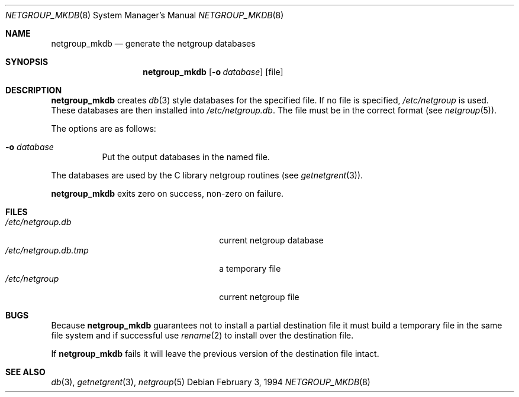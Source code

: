 .\"
.\" Copyright (c) 1994 Christos Zoulas
.\" All rights reserved.
.\"
.\" Redistribution and use in source and binary forms, with or without
.\" modification, are permitted provided that the following conditions
.\" are met:
.\" 1. Redistributions of source code must retain the above copyright
.\"    notice, this list of conditions and the following disclaimer.
.\" 2. Redistributions in binary form must reproduce the above copyright
.\"    notice, this list of conditions and the following disclaimer in the
.\"    documentation and/or other materials provided with the distribution.
.\" 3. All advertising materials mentioning features or use of this software
.\"    must display the following acknowledgement:
.\"      This product includes software developed by Christos Zoulas.
.\" 3. The name of the author may not be used to endorse or promote products
.\"    derived from this software without specific prior written permission
.\"
.\" THIS SOFTWARE IS PROVIDED BY THE AUTHOR ``AS IS'' AND ANY EXPRESS OR
.\" IMPLIED WARRANTIES, INCLUDING, BUT NOT LIMITED TO, THE IMPLIED WARRANTIES
.\" OF MERCHANTABILITY AND FITNESS FOR A PARTICULAR PURPOSE ARE DISCLAIMED.
.\" IN NO EVENT SHALL THE AUTHOR BE LIABLE FOR ANY DIRECT, INDIRECT,
.\" INCIDENTAL, SPECIAL, EXEMPLARY, OR CONSEQUENTIAL DAMAGES (INCLUDING, BUT
.\" NOT LIMITED TO, PROCUREMENT OF SUBSTITUTE GOODS OR SERVICES; LOSS OF USE,
.\" DATA, OR PROFITS; OR BUSINESS INTERRUPTION) HOWEVER CAUSED AND ON ANY
.\" THEORY OF LIABILITY, WHETHER IN CONTRACT, STRICT LIABILITY, OR TORT
.\" (INCLUDING NEGLIGENCE OR OTHERWISE) ARISING IN ANY WAY OUT OF THE USE OF
.\" THIS SOFTWARE, EVEN IF ADVISED OF THE POSSIBILITY OF SUCH DAMAGE.
.\"
.\"	$Id: netgroup_mkdb.8,v 1.4 2000/04/15 02:15:19 aaron Exp $
.\"
.Dd February 3, 1994
.Dt NETGROUP_MKDB 8
.Os
.Sh NAME
.Nm netgroup_mkdb
.Nd generate the netgroup databases
.Sh SYNOPSIS
.Nm netgroup_mkdb
.Op Fl o Ar database
.Op file
.Sh DESCRIPTION
.Nm netgroup_mkdb
creates
.Xr db 3
style databases for the specified file.
If no file is specified,
.Pa /etc/netgroup
is used.
These databases are then installed into
.Pa /etc/netgroup.db .
The file must be in the correct format (see
.Xr netgroup 5 ) .
.Pp
The options are as follows:
.Bl -tag -width indent
.It Fl o Ar database
Put the output databases in the named file.
.El
.Pp
The databases are used by the C library netgroup routines (see
.Xr getnetgrent 3 ) .
.Pp
.Nm netgroup_mkdb
exits zero on success, non-zero on failure.
.Sh FILES
.Bl -tag -width 24n -compact
.It Pa /etc/netgroup.db
current netgroup database
.It Pa /etc/netgroup.db.tmp
a temporary file
.It Pa /etc/netgroup
current netgroup file
.El
.Sh BUGS
Because
.Nm netgroup_mkdb
guarantees not to install a partial destination file it must
build a temporary file in the same file system and if successful use
.Xr rename 2
to install over the destination file.
.Pp
If
.Nm netgroup_mkdb
fails it will leave the previous version of the destination file intact.
.Sh SEE ALSO
.Xr db 3 ,
.Xr getnetgrent 3 ,
.Xr netgroup 5

